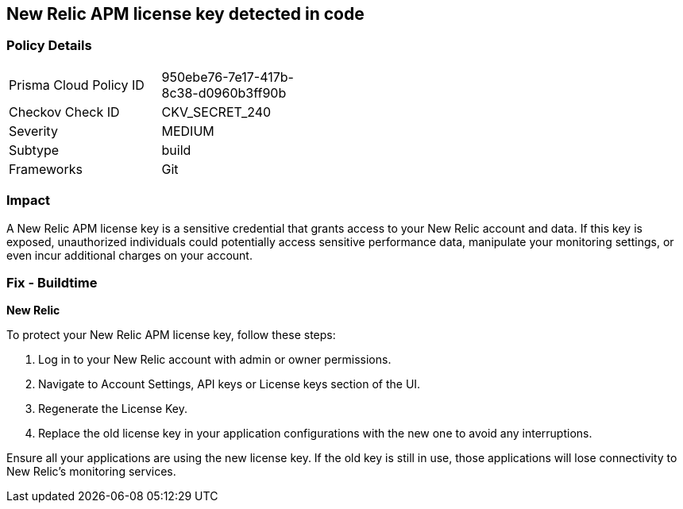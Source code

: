 == New Relic APM license key detected in code


=== Policy Details

[width=45%]
[cols="1,1"]
|===
|Prisma Cloud Policy ID
|950ebe76-7e17-417b-8c38-d0960b3ff90b

|Checkov Check ID
|CKV_SECRET_240

|Severity
|MEDIUM

|Subtype
|build

|Frameworks
|Git

|===


=== Impact
A New Relic APM license key is a sensitive credential that grants access to your New Relic account and data. If this key is exposed, unauthorized individuals could potentially access sensitive performance data, manipulate your monitoring settings, or even incur additional charges on your account. 

=== Fix - Buildtime

*New Relic*

To protect your New Relic APM license key, follow these steps:

1. Log in to your New Relic account with admin or owner permissions.
2. Navigate to Account Settings, API keys or License keys section of the UI.
3. Regenerate the License Key.
4. Replace the old license key in your application configurations with the new one to avoid any interruptions.

Ensure all your applications are using the new license key. If the old key is still in use, those applications will lose connectivity to New Relic's monitoring services.
